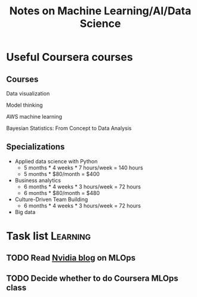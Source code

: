 #+Title: Notes on Machine Learning/AI/Data Science
#+FILETAGS: :ML:

* Useful Coursera courses

** Courses

   Data visualization

   Model thinking

   AWS machine learning

   Bayesian Statistics: From Concept to Data Analysis

** Specializations

   + Applied data science with Python
      - 5 months * 4 weeks * 7 hours/week = 140 hours
      - 5 months * $80/month = $400

   + Business analytics
      - 6 months * 4 weeks * 3 hours/week = 72 hours
      - 6 months * $80/month = $480

   + Culture-Driven Team Building
      - 6 months * 4 weeks * 3 hours/week = 72 hours

   + Big data


* Task list                                                        :Learning:


** TODO Read [[https://blogs.nvidia.com/blog/2020/09/03/what-is-mlops/][Nvidia blog]] on MLOps
   :PROPERTIES:
   :Effort:   00:30
   :END:


** TODO Decide whether to do Coursera MLOps class
   :PROPERTIES:
   :Effort:   00:15
   :END:
